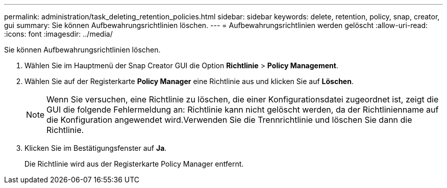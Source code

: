 ---
permalink: administration/task_deleting_retention_policies.html 
sidebar: sidebar 
keywords: delete, retention, policy, snap, creator, gui 
summary: Sie können Aufbewahrungsrichtlinien löschen. 
---
= Aufbewahrungsrichtlinien werden gelöscht
:allow-uri-read: 
:icons: font
:imagesdir: ../media/


[role="lead"]
Sie können Aufbewahrungsrichtlinien löschen.

. Wählen Sie im Hauptmenü der Snap Creator GUI die Option *Richtlinie* > *Policy Management*.
. Wählen Sie auf der Registerkarte *Policy Manager* eine Richtlinie aus und klicken Sie auf *Löschen*.
+

NOTE: Wenn Sie versuchen, eine Richtlinie zu löschen, die einer Konfigurationsdatei zugeordnet ist, zeigt die GUI die folgende Fehlermeldung an: Richtlinie kann nicht gelöscht werden, da der Richtlinienname auf die Konfiguration angewendet wird.Verwenden Sie die Trennrichtlinie und löschen Sie dann die Richtlinie.

. Klicken Sie im Bestätigungsfenster auf *Ja*.
+
Die Richtlinie wird aus der Registerkarte Policy Manager entfernt.


